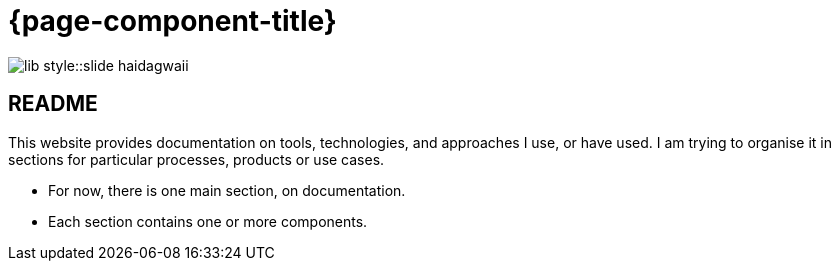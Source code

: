 = {page-component-title}

image::lib-style::slide-haidagwaii.png[]

== README

This website provides documentation on tools, technologies, and approaches I use, or have used.
I am trying to organise it in sections for particular processes, products or use cases.

- For now, there is one main section, on documentation.
- Each section contains one or more components.
